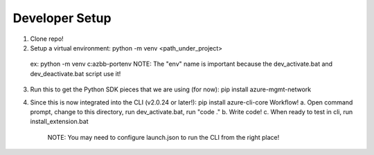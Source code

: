 Developer Setup
==============================

1.  Clone repo!

2.  Setup a virtual environment:  python -m venv <path_under_project>
  ex:  python -m venv c:\azbb-port\env
  NOTE:  The "env" name is important because the dev_activate.bat and dev_deactivate.bat script use it!

3.  Run this to get the Python SDK pieces that we are using (for now):  pip install azure-mgmt-network

4.  Since this is now integrated into the CLI (v2.0.24 or later!):  pip install azure-cli-core
    Workflow!
    a.  Open command prompt, change to this directory, run dev_activate.bat, run "code ."
    b.  Write code!
    c.  When ready to test in cli, run install_extension.bat
        NOTE:  You may need to configure launch.json to run the CLI from the right place!
